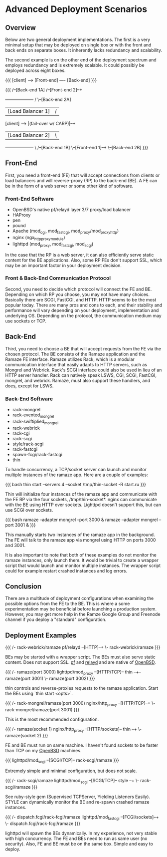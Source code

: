 * Advanced Deployment Scenarios
** Overview

Below are two general deployment implementations. The first is a very
minimal setup that may be deployed on single box or with the front and
back ends on separate boxes. It inherently lacks redundancy and
scalability.

The second example is on the other end of the deployment spectrum and
employs redundancy and is extremely scalable. It could possibly be
deployed across eight boxes.


{{{
[client] ----> [Front-end] ---- [Back-end]
}}}

{{{
                                                            /--[Back-end 1A]
                                         /--[Front-end 2]--+
               +-------------------+    /                   \--[Back-end 2A]
               | [Load Balancer 1] |   /
[client] ----> |(fail-over w/ CARP)|--+
               | [Load Balancer 2] |   \
               +-------------------+    \                   /--[Back-end 1B]
                                         \--[Front-end 1]--+
                                                            \--[Back-end 2B]
}}}

** Front-End

First, you need a front-end (FE) that will accept connections from
clients or load balancers and will reverse-proxy (RP) to the back-end
(BE). A FE can be in the form of a web server or some other kind of
software.

*** Front-End Software
 * OpenBSD's native pf/relayd layer 3/7 proxy/load balancer
 * HAProxy
 * pen
 * pound
 * Apache (mod_cgi, mod_fastcgi, mod_proxy/mod_proxy_http)
 * nginx (ngx_http_proxy_module)
 * lighttpd (mod_proxy, mod_fastcgi, mod_scgi)

In the case that the RP is a web server, it can also efficiently serve
static content for the BE applications. Also, some RP FEs don't
support SSL, which may be an important factor in your deployment
decision.

*** Front & Back-End Communication Protocol

Second, you need to decide which protocol will connect the FE and BE.
Depending on which RP you choose, you may not have many choices.
Basically there are SCGI, FastCGI, and HTTP. HTTP seems to be the most
popular today. There are many pros and cons to each, and their
stability and performance will vary depending on your deployment,
implementation and underlying OS. Depending on the protocol, the
communication medium may use sockets or TCP.


** Back-End

Third, you need to choose a BE that will accept requests from the FE
via the chosen protocol. The BE consists of the Ramaze application and
the Ramaze FE interface. Ramaze utilizes Rack, which is a modular
communication interface that easily adapts to HTTP servers, such as
Mongrel and Webrick. Rack's SCGI interface could also be used in lieu
of an HTTP server handler. Rack can natively speak LSWS, CGI, SCGI,
FastCGI, mongrel, and webrick. Ramaze, must also support these
handlers, and does, except for LSWS.


*** Back-End Software
 * rack-mongrel
 * rack-evented_mongrel
 * rack-swiftiplied_mongrel
 * rack-webrick
 * rack-cgi
 * rack-scgi
 * style/rack-scgi
 * rack-fastcgi
 * spawn-fcgi/rack-fastcgi
 * thin


To handle concurrency, a TCP/socket server can launch and monitor
multiple instances of the ramaze app. Here are a couple of examples:

{{{
bash thin start --servers 4 --socket /tmp/thin-socket -R start.ru
}}}

Thin will initialize four instances of the ramaze app and communicate
with the FE RP via the four sockets, /tmp/thin-socket*. nginx can
communicate with the BE using HTTP over sockets. Lighttpd doesn't
support this, but can use SCGI over sockets.

{{{ bash
ramaze --adapter mongrel --port 3000 &
ramaze --adapter mongrel --port 3001 &
}}}

This manually starts two instances of the ramaze app in the
background. The FE will talk to the ramaze app via mongrel using HTTP
on ports 3000 and 3001.

It is also important to note that both of these examples do not
monitor the ramaze instances, only launch them. It would be trivial to
create a wrapper script that would launch and monitor multiple
instances. The wrapper script could for example restart crashed
instances and log errors.

** Conclusion

There are a multitude of deployment configurations when examining the
possible options from the FE to the BE. This is where a some
experimentation may be beneficial before launching a production
system. However, you may get more help in the Ramze Google Group and
Freenode channel if you deploy a "standard" configuration.

** Deployment Examples

{{{
                      /- rack-webrick/ramaze
pf/relayd  --[HTTP]--+
                      \- rack-webrick/ramaze
}}}

BEs may be started with a wrapper script. The BEs must also serve
static content. Does not support SSL. [[http://www.openbsd.org/cgi-bin/man.cgi%3Fquery%3Dpf][pf]] and [[http://www.openbsd.org/cgi-bin/man.cgi%3Fquery%3Drelayd][relayd]] and are native of
[[http://www.openbsd.org/][OpenBSD]].

{{{
                                          /- ramaze(port 3000)
lighttpd/mod_proxy --[HTTP/TCP]-- thin --+-- ramaze(port 3001)
                                          \- ramaze(port 3002)
}}}

thin controls and reverse-proxies requests to the ramaze
application. Start the BEs using `thin start <opts>`.

{{{
                                /- rack-mongrel/ramaze(port 3000)
nginx/http_proxy --[HTTP/TCP]--+
                                \- rack-mongrel/ramaze(port 3001)
}}}

This is the most recommended configuration.

{{{
                                            /- ramaze(socket 1)
nginx/http_proxy --[HTTP/sockets]-- thin --+
                                            \- ramaze(socket 2)
}}}

FE and BE must run on same machine. I haven't found sockets to be
faster than TCP on my [[http://www.openbsd.org/][OpenBSD]] machines.

{{{
lighttpd/mod_scgi --[SCGI/TCP]-- rack-scgi/ramaze
}}}

Extremely simple and minimal configuration, but does not scale.

{{{
                                          /- rack-scgi/ramaze
lighttpd/mod_scgi --[SCGI/TCP]-- style --+
                                          \- rack-scgi/ramaze
}}}

See ruby-style gem (Supervised TCPServer, Yielding Listeners
Easily). STYLE can dynamically monitor the BE and re-spawn crashed ramaze
instances.

{{{
                                        /- dispatch.fcgi/rack-fcgi/ramaze
lighttpd/mod_fastcgi --[FCGI/sockets]--+
                                        \- dispatch.fcgi/rack-fcgi/ramaze
}}}

lighttpd will spawn the BEs dynamically. In my experience, not very
stable with high concurrency. The FE and BEs need to run as same user
(no security). Also, FE and BE must be on the same box. Simple and
easy to deploy.
